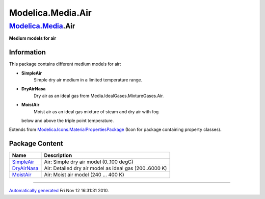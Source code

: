 ==================
Modelica.Media.Air
==================

`Modelica.Media <Modelica_Media.html#Modelica.Media>`_.Air
----------------------------------------------------------

**Medium models for air**

Information
~~~~~~~~~~~

::

This package contains different medium models for air:

-  **SimpleAir**
    Simple dry air medium in a limited temperature range.
-  **DryAirNasa**
    Dry air as an ideal gas from Media.IdealGases.MixtureGases.Air.
-  **MoistAir**
    Moist air as an ideal gas mixture of steam and dry air with fog
   below and above the triple point temperature.

::

Extends from
`Modelica.Icons.MaterialPropertiesPackage <Modelica_Icons_MaterialPropertiesPackage.html#Modelica.Icons.MaterialPropertiesPackage>`_
(Icon for package containing property classes).

Package Content
~~~~~~~~~~~~~~~

+--------------------------------------------------------------------------------------------------------------------+----------------------------------------------------------+
| Name                                                                                                               | Description                                              |
+====================================================================================================================+==========================================================+
| |image3| `SimpleAir <Modelica_Media_Air_SimpleAir.html#Modelica.Media.Air.SimpleAir>`_                             | Air: Simple dry air model (0..100 degC)                  |
+--------------------------------------------------------------------------------------------------------------------+----------------------------------------------------------+
| |image4| `DryAirNasa <Modelica_Media_Air_DryAirNasa.html#Modelica.Media.Air.DryAirNasa>`_                          | Air: Detailed dry air model as ideal gas (200..6000 K)   |
+--------------------------------------------------------------------------------------------------------------------+----------------------------------------------------------+
| |image5| `MoistAir <Modelica_Media_Air_MoistAir.html#Modelica.Media.Air.MoistAir>`_                                | Air: Moist air model (240 ... 400 K)                     |
+--------------------------------------------------------------------------------------------------------------------+----------------------------------------------------------+

--------------

`Automatically generated <http://www.3ds.com/>`_ Fri Nov 12 16:31:31
2010.

.. |Modelica.Media.Air.SimpleAir| image:: Modelica.Media.Air.SimpleAirS.png
.. |Modelica.Media.Air.DryAirNasa| image:: Modelica.Media.Air.SimpleAirS.png
.. |Modelica.Media.Air.MoistAir| image:: Modelica.Media.Air.SimpleAirS.png
.. |image3| image:: Modelica.Media.Air.SimpleAirS.png
.. |image4| image:: Modelica.Media.Air.SimpleAirS.png
.. |image5| image:: Modelica.Media.Air.SimpleAirS.png
